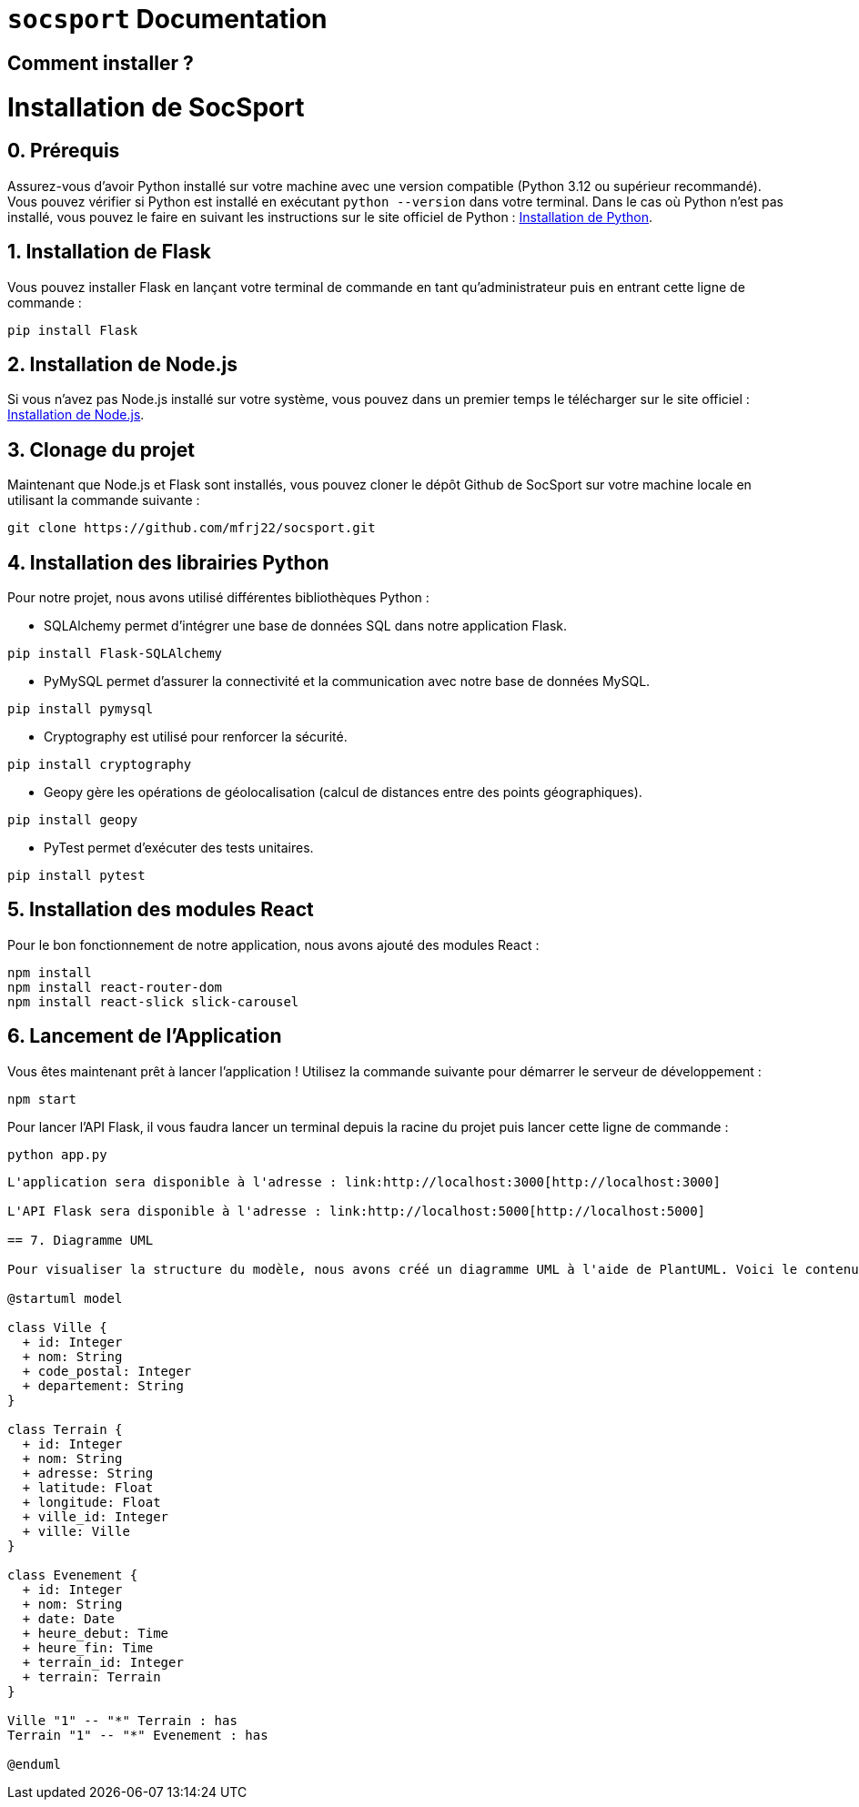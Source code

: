= ```socsport``` Documentation

== Comment installer ?

= Installation de SocSport

== 0. Prérequis
Assurez-vous d'avoir Python installé sur votre machine avec une version compatible (Python 3.12 ou supérieur recommandé). Vous pouvez vérifier si Python est installé en exécutant `python --version` dans votre terminal. Dans le cas où Python n'est pas installé, vous pouvez le faire en suivant les instructions sur le site officiel de Python : link:https://www.python.org/downloads/[Installation de Python].

== 1. Installation de Flask
Vous pouvez installer Flask en lançant votre terminal de commande en tant qu'administrateur puis en entrant cette ligne de commande :
[source, shell]
----
pip install Flask
----

== 2. Installation de Node.js
Si vous n'avez pas Node.js installé sur votre système, vous pouvez dans un premier temps le télécharger sur le site officiel : link:https://nodejs.org/fr[Installation de Node.js].

== 3. Clonage du projet
Maintenant que Node.js et Flask sont installés, vous pouvez cloner le dépôt Github de SocSport sur votre machine locale en utilisant la commande suivante :
[source, shell]
----
git clone https://github.com/mfrj22/socsport.git
----

== 4. Installation des librairies Python
Pour notre projet, nous avons utilisé différentes bibliothèques Python :

* SQLAlchemy permet d'intégrer une base de données SQL dans notre application Flask.
[source, shell]
----
pip install Flask-SQLAlchemy
----

* PyMySQL permet d'assurer la connectivité et la communication avec notre base de données MySQL.
[source, shell]
----
pip install pymysql
----

* Cryptography est utilisé pour renforcer la sécurité.
[source, shell]
----
pip install cryptography
----

* Geopy gère les opérations de géolocalisation (calcul de distances entre des points géographiques).
[source, shell]
----
pip install geopy
----

* PyTest permet d'exécuter des tests unitaires.
[source, shell]
----
pip install pytest
----

== 5. Installation des modules React
Pour le bon fonctionnement de notre application, nous avons ajouté des modules React :
[source, shell]
----
npm install
npm install react-router-dom
npm install react-slick slick-carousel
----

== 6. Lancement de l'Application
Vous êtes maintenant prêt à lancer l'application ! Utilisez la commande suivante pour démarrer le serveur de développement :
[source, shell]
----
npm start
----

Pour lancer l'API Flask, il vous faudra lancer un terminal depuis la racine du projet puis lancer cette ligne de commande :
[source, shell]
----
python app.py
----

----
L'application sera disponible à l'adresse : link:http://localhost:3000[http://localhost:3000]

L'API Flask sera disponible à l'adresse : link:http://localhost:5000[http://localhost:5000]

== 7. Diagramme UML

Pour visualiser la structure du modèle, nous avons créé un diagramme UML à l'aide de PlantUML. Voici le contenu du fichier :

@startuml model

class Ville {
  + id: Integer
  + nom: String
  + code_postal: Integer
  + departement: String
}

class Terrain {
  + id: Integer
  + nom: String
  + adresse: String
  + latitude: Float
  + longitude: Float
  + ville_id: Integer
  + ville: Ville
}

class Evenement {
  + id: Integer
  + nom: String
  + date: Date
  + heure_debut: Time
  + heure_fin: Time
  + terrain_id: Integer
  + terrain: Terrain
}

Ville "1" -- "*" Terrain : has
Terrain "1" -- "*" Evenement : has

@enduml




